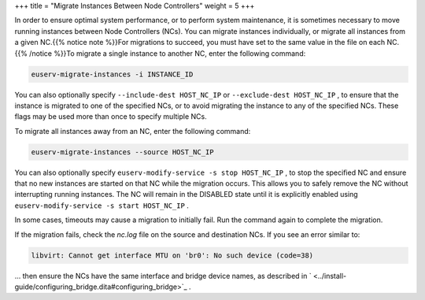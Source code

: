 +++
title = "Migrate Instances Between Node Controllers"
weight = 5
+++

..  _manage_nodes:

In order to ensure optimal system performance, or to perform system maintenance, it is sometimes necessary to move running instances between Node Controllers (NCs). You can migrate instances individually, or migrate all instances from a given NC.{{% notice note %}}For migrations to succeed, you must have set to the same value in the file on each NC. {{% /notice %}}To migrate a single instance to another NC, enter the following command: 

.. code::

  euserv-migrate-instances -i INSTANCE_ID

You can also optionally specify ``--include-dest HOST_NC_IP`` or ``--exclude-dest HOST_NC_IP`` , to ensure that the instance is migrated to one of the specified NCs, or to avoid migrating the instance to any of the specified NCs. These flags may be used more than once to specify multiple NCs. 

To migrate all instances away from an NC, enter the following command: 

.. code::

  euserv-migrate-instances --source HOST_NC_IP

You can also optionally specify ``euserv-modify-service -s stop HOST_NC_IP`` , to stop the specified NC and ensure that no new instances are started on that NC while the migration occurs. This allows you to safely remove the NC without interrupting running instances. The NC will remain in the DISABLED state until it is explicitly enabled using ``euserv-modify-service -s start HOST_NC_IP`` . 

In some cases, timeouts may cause a migration to initially fail. Run the command again to complete the migration. 

If the migration fails, check the *nc.log* file on the source and destination NCs. If you see an error similar to: 

.. code::

  libvirt: Cannot get interface MTU on 'br0': No such device (code=38)

... then ensure the NCs have the same interface and bridge device names, as described in ` <../install-guide/configuring_bridge.dita#configuring_bridge>`_ . 

